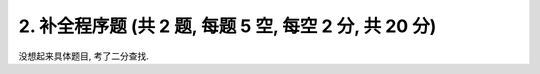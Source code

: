 ************************************************************************************************************************
2. 补全程序题 (共 2 题, 每题 5 空, 每空 2 分, 共 20 分)
************************************************************************************************************************

没想起来具体题目, 考了二分查找.